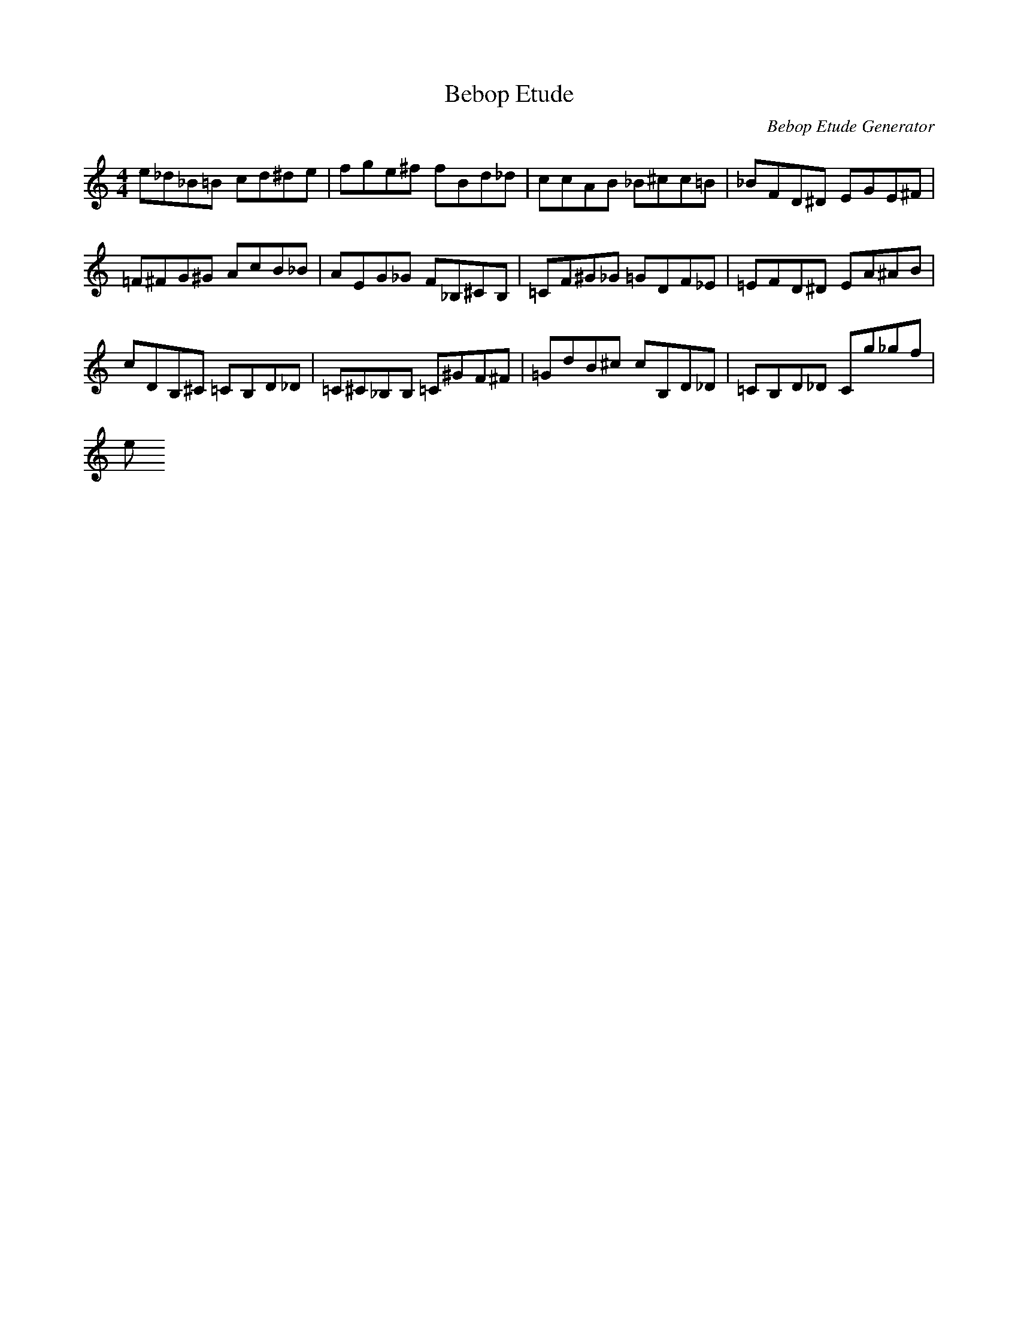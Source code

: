 X: 1
T: Bebop Etude
C: Bebop Etude Generator
M: 4/4
K: C
L: 1/8
E'_D'_B=B C'D'^D'E'|F'G'E'^F' F'BD'_D'|C'C'AB _B^C'C'=B|_BFD^D EGE^F|
=F^FG^G AC'B_B|AEG_G F_B,^CB,|=CF^G_G =GDF_E|=EFD^D EA^AB|
C'DB,^C =CB,D_D|=C^C_B,B, =C^GF^F|=GD'B^C' C'B,D_D|=CB,D_D CG'_G'F'|
E'